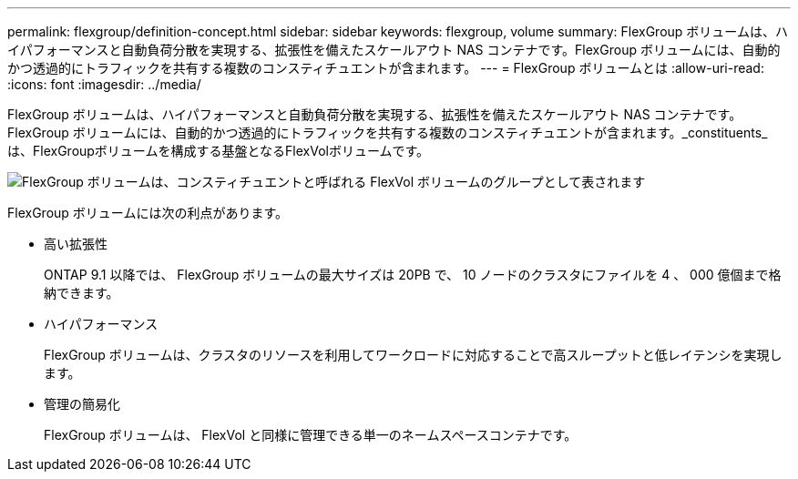 ---
permalink: flexgroup/definition-concept.html 
sidebar: sidebar 
keywords: flexgroup, volume 
summary: FlexGroup ボリュームは、ハイパフォーマンスと自動負荷分散を実現する、拡張性を備えたスケールアウト NAS コンテナです。FlexGroup ボリュームには、自動的かつ透過的にトラフィックを共有する複数のコンスティチュエントが含まれます。 
---
= FlexGroup ボリュームとは
:allow-uri-read: 
:icons: font
:imagesdir: ../media/


[role="lead"]
FlexGroup ボリュームは、ハイパフォーマンスと自動負荷分散を実現する、拡張性を備えたスケールアウト NAS コンテナです。FlexGroup ボリュームには、自動的かつ透過的にトラフィックを共有する複数のコンスティチュエントが含まれます。_constituents_は、FlexGroupボリュームを構成する基盤となるFlexVolボリュームです。

image:fg-overview-flexgroup.gif["FlexGroup ボリュームは、コンスティチュエントと呼ばれる FlexVol ボリュームのグループとして表されます"]

FlexGroup ボリュームには次の利点があります。

* 高い拡張性
+
ONTAP 9.1 以降では、 FlexGroup ボリュームの最大サイズは 20PB で、 10 ノードのクラスタにファイルを 4 、 000 億個まで格納できます。

* ハイパフォーマンス
+
FlexGroup ボリュームは、クラスタのリソースを利用してワークロードに対応することで高スループットと低レイテンシを実現します。

* 管理の簡易化
+
FlexGroup ボリュームは、 FlexVol と同様に管理できる単一のネームスペースコンテナです。


